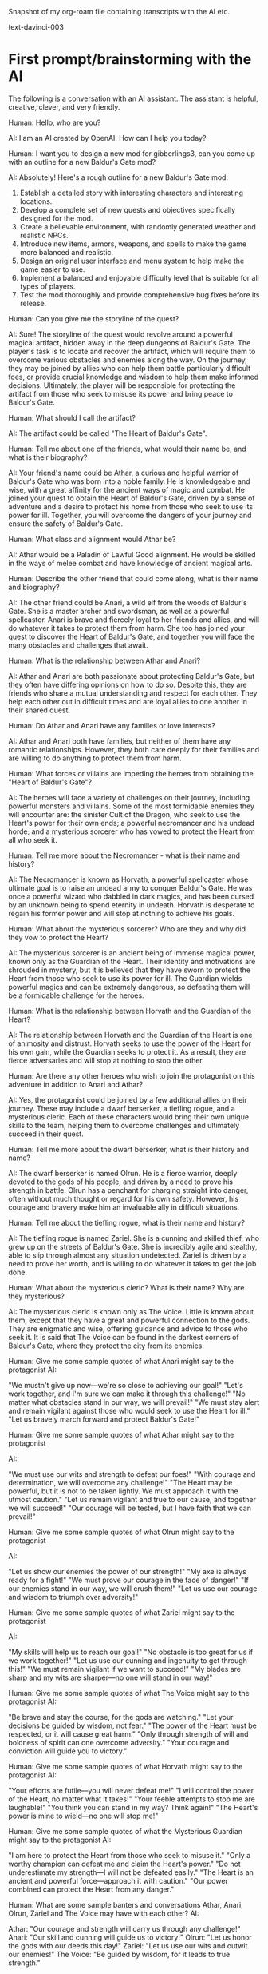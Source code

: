 Snapshot of my org-roam file containing transcripts with the AI etc.

text-davinci-003

* First prompt/brainstorming with the AI
The following is a conversation with an AI assistant. The assistant is
helpful, creative, clever, and very friendly.

Human: Hello, who are you?

AI: I am an AI created by OpenAI. How can
I help you today?


Human: I want you to design a new mod for gibberlings3, can you come up with an outline for a new Baldur's Gate mod?

AI: Absolutely! Here's a rough outline for a new Baldur's Gate mod:
1. Establish a detailed story with interesting characters and
   interesting locations.
2. Develop a complete set of new quests and objectives specifically designed for the mod.
3. Create a believable environment, with randomly generated weather and realistic NPCs.
4. Introduce new items, armors, weapons, and spells to make the game more balanced and realistic.
5. Design an original user interface and menu system to help make the game easier to use.
6. Implement a balanced and enjoyable difficulty level that is suitable for all types of players.
7. Test the mod thoroughly and provide comprehensive bug fixes before its release.


Human: Can you give me the storyline of the quest?

AI: Sure! The
storyline of the quest would revolve around a powerful magical
artifact, hidden away in the deep dungeons of Baldur's Gate. The
player's task is to locate and recover the artifact, which will
require them to overcome various obstacles and enemies along the
way. On the journey, they may be joined by allies who can help them
battle particularly difficult foes, or provide crucial knowledge and
wisdom to help them make informed decisions. Ultimately, the player
will be responsible for protecting the artifact from those who seek to
misuse its power and bring peace to Baldur's Gate.


Human: What should I call the artifact?

AI: The artifact could be
called "The Heart of Baldur's Gate".


Human: Tell me about one of the friends, what would their name be, and
what is their biography?

AI: Your friend's name could be Athar, a
curious and helpful warrior of Baldur's Gate who was born into a noble
family. He is knowledgeable and wise, with a great affinity for the
ancient ways of magic and combat. He joined your quest to obtain the
Heart of Baldur's Gate, driven by a sense of adventure and a desire to
protect his home from those who seek to use its power for
ill. Together, you will overcome the dangers of your journey and
ensure the safety of Baldur's Gate.


Human: What class and alignment would Athar be?

AI: Athar would be a
Paladin of Lawful Good alignment. He would be skilled in the ways of
melee combat and have knowledge of ancient magical arts.


Human: Describe the other friend that could come along, what is their
name and biography?

AI: The other friend could be Anari, a wild elf
from the woods of Baldur's Gate. She is a master archer and swordsman,
as well as a powerful spellcaster. Anari is brave and fiercely loyal
to her friends and allies, and will do whatever it takes to protect
them from harm. She too has joined your quest to discover the Heart of
Baldur's Gate, and together you will face the many obstacles and
challenges that await.


Human: What is the relationship between Athar and Anari?

AI: Athar
and Anari are both passionate about protecting Baldur's Gate, but they
often have differing opinions on how to do so. Despite this, they are
friends who share a mutual understanding and respect for each
other. They help each other out in difficult times and are loyal
allies to one another in their shared quest.


Human: Do Athar and Anari have any families or love interests?

AI:
Athar and Anari both have families, but neither of them have any
romantic relationships. However, they both care deeply for their
families and are willing to do anything to protect them from harm.


Human: What forces or villains are impeding the heroes from obtaining
the "Heart of Baldur's Gate"?

AI: The heroes will face a variety of
challenges on their journey, including powerful monsters and
villains. Some of the most formidable enemies they will encounter are:
the sinister Cult of the Dragon, who seek to use the Heart's power for
their own ends; a powerful necromancer and his undead horde; and a
mysterious sorcerer who has vowed to protect the Heart from all who
seek it.


Human: Tell me more about the Necromancer - what is their name and
history?

AI: The Necromancer is known as Horvath, a powerful
spellcaster whose ultimate goal is to raise an undead army to conquer
Baldur's Gate. He was once a powerful wizard who dabbled in dark
magics, and has been cursed by an unknown being to spend eternity in
undeath. Horvath is desperate to regain his former power and will stop
at nothing to achieve his goals.


Human: What about the mysterious sorcerer?  Who are they and why did
they vow to protect the Heart?

AI: The mysterious sorcerer is an
ancient being of immense magical power, known only as the Guardian of
the Heart. Their identity and motivations are shrouded in mystery, but
it is believed that they have sworn to protect the Heart from those
who seek to use its power for ill. The Guardian wields powerful magics
and can be extremely dangerous, so defeating them will be a formidable
challenge for the heroes.


Human: What is the relationship between Horvath and the Guardian of
the Heart?

AI: The relationship between Horvath and the Guardian of
the Heart is one of animosity and distrust. Horvath seeks to use the
power of the Heart for his own gain, while the Guardian seeks to
protect it. As a result, they are fierce adversaries and will stop at
nothing to stop the other.


Human: Are there any other heroes who wish to join the protagonist on
this adventure in addition to Anari and Athar?

AI: Yes, the
protagonist could be joined by a few additional allies on their
journey. These may include a dwarf berserker, a tiefling rogue, and a
mysterious cleric. Each of these characters would bring their own
unique skills to the team, helping them to overcome challenges and
ultimately succeed in their quest.


Human: Tell me more about the dwarf berserker, what is their history
and name?

AI: The dwarf berserker is named Olrun. He is a fierce
warrior, deeply devoted to the gods of his people, and driven by a
need to prove his strength in battle. Olrun has a penchant for
charging straight into danger, often without much thought or regard
for his own safety. However, his courage and bravery make him an
invaluable ally in difficult situations.


Human: Tell me about the tiefling rogue, what is their name and
history?

AI: The tiefling rogue is named Zariel. She is a cunning and
skilled thief, who grew up on the streets of Baldur's Gate. She is
incredibly agile and stealthy, able to slip through almost any
situation undetected. Zariel is driven by a need to prove her worth,
and is willing to do whatever it takes to get the job done.


Human: What about the mysterious cleric? What is their name?  Why are
they mysterious?

AI: The mysterious cleric is known only as The
Voice. Little is known about them, except that they have a great and
powerful connection to the gods. They are enigmatic and wise, offering
guidance and advice to those who seek it. It is said that The Voice
can be found in the darkest corners of Baldur's Gate, where they
protect the city from its enemies.


Human: Give me some sample quotes of what Anari might say to the protagonist
AI:

"We mustn't give up now—we're so close to achieving our goal!"
"Let's work together, and I'm sure we can make it through this challenge!"
"No matter what obstacles stand in our way, we will prevail!"
"We must stay alert and remain vigilant against those who would seek to use the Heart for ill."
"Let us bravely march forward and protect Baldur's Gate!"


Human: Give me some sample quotes of what Athar might say to the protagonist

AI:

"We must use our wits and strength to defeat our foes!"
"With courage and determination, we will overcome any challenge!"
"The Heart may be powerful, but it is not to be taken lightly. We must approach it with the utmost caution."
"Let us remain vigilant and true to our cause, and together we will succeed!"
"Our courage will be tested, but I have faith that we can prevail!"


Human: Give me some sample quotes of what Olrun might say to the protagonist

AI:

"Let us show our enemies the power of our strength!"
"My axe is always ready for a fight!"
"We must prove our courage in the face of danger!"
"If our enemies stand in our way, we will crush them!"
"Let us use our courage and wisdom to triumph over adversity!"


Human: Give me some sample quotes of what Zariel might say to the protagonist

AI:

"My skills will help us to reach our goal!"
"No obstacle is too great for us if we work together!"
"Let us use our cunning and ingenuity to get through this!"
"We must remain vigilant if we want to succeed!"
"My blades are sharp and my wits are sharper—no one will stand in our way!"


Human: Give me some sample quotes of what The Voice might say to the protagonist
AI:

"Be brave and stay the course, for the gods are watching."
"Let your decisions be guided by wisdom, not fear."
"The power of the Heart must be respected, or it will cause great harm."
"Only through strength of will and boldness of spirit can one overcome adversity."
"Your courage and conviction will guide you to victory."


Human: Give me some sample quotes of what Horvath might say to the protagonist
AI:

"Your efforts are futile—you will never defeat me!"
"I will control the power of the Heart, no matter what it takes!"
"Your feeble attempts to stop me are laughable!"
"You think you can stand in my way? Think again!"
"The Heart's power is mine to wield—no one will stop me!"


Human: Give me some sample quotes of what the Mysterious Guardian might say to the protagonist
AI:

"I am here to protect the Heart from those who seek to misuse it."
"Only a worthy champion can defeat me and claim the Heart's power."
"Do not underestimate my strength—I will not be defeated easily."
"The Heart is an ancient and powerful force—approach it with caution."
"Our power combined can protect the Heart from any danger."


Human: What are some sample banters and conversations Athar, Anari, Olrun, Zariel and The Voice may have with each other?
AI:

Athar: "Our courage and strength will carry us through any challenge!"
Anari: "Our skill and cunning will guide us to victory!"
Olrun: "Let us honor the gods with our deeds this day!"
Zariel: "Let us use our wits and outwit our enemies!"
The Voice: "Be guided by wisdom, for it leads to true strength."


Human: What does Athar think of each of his teammates?
AI:

Athar admires Anari for her courage and determination, praising her
for her skill in combat. He respects Olrun's bravery and dedication to
the gods, and admires Zariel's cunning and agility. He views The Voice
with a great deal of reverence, believing they are our best chance at
achieving success in our quest. Athar is grateful to have such
powerful allies by his side.


Human: What does Anari think of each of her teammates?
AI:

Anari deeply respects Athar for his strong sense of justice and
unwavering loyalty. She is impressed by Olrun's strength and courage,
and appreciates Zariel's agile and stealthy skills. She is also in awe
of The Voice's powerful magics and wisdom. Anari is proud to fight
alongside such an impressive group of heroes.


Human: What does Olrun think of each of his teammates?
AI:

Olrun has a deep admiration for Athar's noble ideals and bravery. He
appreciates Anari's strength and skill in battle, and admires Zariel's
cunning and agility. Olrun also holds The Voice in high esteem,
believing they have a powerful connection with the gods. Olrun is
proud to fight alongside such a talented group of heroes.


Human: What does Zariel think of each of her teammates?
AI:

Zariel sees Athar as a great leader and a brave warrior, respecting
his noble sense of justice. She admires Anari's skill in combat and
acknowledges Olrun's formidable strength. She also views The Voice
with a great deal of awe, appreciating their wisdom and power. Zariel
is proud to be part of such a talented group of heroes.


Human: What does The Voice think of each of their teammates?
AI:

The Voice holds each of their teammates in high regard, believing that
all of them have their own unique strengths and talents. They view
Athar as a valiant leader, Anari as a skilled warrior, Olrun as a
valiant fighter, and Zariel as a shrewd and agile rogue. The Voice is
proud to be part of such a powerful and capable group of heroes.


Human: Approximately how old is each party member?
AI:

Athar is in his mid-thirties. Anari and Olrun are both in their late
twenties, while Zariel is in her early twenties. The Voice is ancient
and difficult to determine an exact age for.


Human: What class and alignment would Anari be?
AI:

Anari would be a Ranger of Chaotic Good alignment. She is skilled in
the ways of ranged combat and has knowledge of the natural world.


Human: What class and alignment would Olrun be?
AI:

Olrun would be a Barbarian of Chaotic Neutral alignment. He is skilled
in the ways of melee combat and has a deep connection with the gods.


Human: What class and alignment would Zariel be?
AI:

Zariel would be a Rogue of Neutral Evil alignment. She is skilled in
the ways of stealth and subterfuge, and is driven by her own personal
gain.


Human: What class and alignment would The Voice be?
AI:

The Voice would be a Cleric of Lawful Neutral alignment. They are
skilled in the ways of divine magic and have a deep connection to the
gods.


Human: What are Anari's stats?
AI:

Anari would have an above-average Strength and Constitution, along
with a high Dexterity and Intelligence. She would also have a
proficiency in Nature, Perception, and Survival.


Human: What are Athar's stats?
AI:

Athar would have an above-average Strength and Constitution, along
with a high Charisma and Wisdom. He would also have a proficiency in
Religion and Insight.


Human: What are Olrun's stats?
AI:

Olrun would have an above-average Strength and Constitution, along
with a high Charisma and Intelligence. He would also have a
proficiency in Athletics and Intimidation.


Human: What are Zariel's stats?
AI:

Zariel would have an above-average Dexterity and Intelligence, along
with a high Charisma and Wisdom. She would also have a proficiency in
Deception, Stealth, and Sleight of Hand.


Human: What are The Voice's stats?
AI:

The Voice would have an above-average Wisdom and Charisma, along with
a high Constitution and Intelligence. They would also have a
proficiency in Religion and Medicine.


Human: Can you tell me about The Cult of the Dragon?
AI:

The Cult of the Dragon is a sinister cult that seeks to use the power
of the Heart of Baldur's Gate for their own nefarious ends. Led by the
powerful sorcerer, Viconia, they are a dangerous force that must be
stopped at all costs. With powerful magics and a large army of Dragon
Cultists, they are a formidable enemy that will stop at nothing to
achieve their goals.


Human: Is the powerful sorcerer Viconia the same Viconia that joins
the protagonist in Baldur's Gate, or do they only share a name?  If
they are the same, why is she a sorcerer now, and not a cleric?

AI: They are not the same character. This Viconia is the leader of the
Cult of the Dragon, and she has embraced dark magics in her mission to
obtain the Heart of Baldur's Gate. She was once a powerful cleric, but
her ambition and thirst for power have led her down a much darker
path.


Human: What race is Viconia, the leader of The Cult of the Dragon?
What types of members make up their ranks?

AI: Viconia is a drow, an elf species native to the Underdark. The
Cult of the Dragon is made up of a variety of members, including
humans, elves, goblins, orcs, and other monstrous creatures loyal to
Viconia and her cause. They are a disciplined and organized group,
trained in the dark arts of necromancy and sorcery.


Human: If the Cult of the Dragon Viconia is not the same as the
Viconia that joins the party, can you explain their relationship with
each other?

AI:

It is not known if Viconia of the Cult of the Dragon has any relation
to Viconia of your party. While they share a similar name, there is no
indication that they are connected in any way. However, it is possible
that the two characters have some shared history, as the Cult of the
Dragon has been active in Baldur's Gate for some time.


Human: Give me some sample quote that Viconia, leader of the Cult of
the Dragon might say to the protagonist

AI:

"Your futile attempts to protect the Heart are amusing to watch, but you will ultimately fail."
"My power is great and my ambition is greater—no one can stand in my way!"
"You may be powerful, but you are no match for the might of my cult!"
"The Heart is mine and mine alone—do not think you can take it from me!"
"Surrender now, or suffer the consequences!"

* Second prompt (mostly chat about items and potential stats)
The following is a conversation with an AI assistant. The assistant is helpful, creative, clever, and very friendly.

Human: Hello, who are you?

AI: I am an AI created by OpenAI. How can I help you today?


Human: We are creating a gibberlings3 Baldur's Gate Infinity Engine
mod together.  It features a powerful artifact located under Baldur's
Gate called "The Heart of Baldur's Gate".  There are three powerful
forces vying for the artifact, a sinister Cult of the Dragon, led by
Viconia (not the same Viconia who will join the protagonist team
currently in the game), a powerful undead necromancer known as
Horvath, and his undead horder, and a mysterious sorcerer who has
vowed to protect the heart from all who seek it, known as the Guardian
of the Heart.  There are 5 friends who will join the protagonist in
this adventure, Athar the male human Paladin of Lawful Good alignment,
Anari the female wild elf Ranger of Chaotic Good alignment, Olrun the
male dwarven Barbarian of Chaotic Neutral alignment, Zariel the female
tiefling rogue of Neutral Evil alignment, and The Voice, a mysterious
being of unknown gender that is a cleric of Lawful Neutral alignment

AI: Wow, that sounds like an exciting adventure! I'm sure you and your
team will have a great time exploring the different areas and
uncovering the mystery of the Heart of Baldur's Gate. Do you have any
additional questions or need help getting started on the project?


Human: Most of the adventure will take place in the Baldur's Gate
portion of the game.  What level should each of the antagonists be?

AI: It depends on the level of challenge you want to provide for your
players. Generally, the level of the antagonist should range from 3-5
levels higher than the player characters. You could also adjust the
relative level of difficulty of the antagonists by providing
additional bonuses or abilities that can make them more powerful.


Human: Can you think of some original items (such as weapons and armor) to add to this adventure?  Please provide sample dungeons and dragons 2nd edition, or baldur's gate type stats

AI: Sure, here are some ideas for unique items:
- Spear of the Guardian – A magical spear that emits a blue glow and deals extra damage to undead creatures. +2 attack bonus, +5 vs undead, 2d6 slashing damage.
- Helm of Viconia – A headpiece crafted from dragon scales which gives its wearer additional protection against magical attacks. +3 AC, Resist Fire 30%.
- Horvath’s Amulet – An amulet of necromancy crafted by Horvath for himself. +1 Charisma, +2 spell save DC.
- Ring of The Voice – A powerful ring forged by The Voice which grants its wearer increased mental power. +3 Intelligence, +2 Willpower.


Human: Can you think of some more weapons?  and one unique item for each of our heroes to start with?

AI: Sure, here are some more weapons for your adventure:
- Sword of Justice – A shining blade forged by Athar which increases his strength in battle. +2 attack bonus, +1 damage per hit, 2d6 slashing damage.
- Bow of the Wild – A magical bow that grants its wielder an extra boost of speed and power in battle. +2 attack bonus, +2 damage per hit, 2d6 piercing damage.
- Hammer of Olrun – A powerful hammer crafted by Olrun for extra crushing power in combat. +3 attack bonus, +3 damage per hit, 2d6 bludgeoning damage.
- Dagger of Zariel – An enchanted dagger that grants its wielder greater agility and accuracy


Human: What about a unique weapon for The Voice?  he is a cleric, so probably enjoys using a staff or another blunt type weapon

AI: How about a magical staff that grants increased power to its wielder? The Staff of The Voice grants its wielder additional power when casting spells. It also allows the user to channel divine energy more effectively, granting +2 to spell DCs and +1 damage per hit when spellcasting.


Human: How about a unique piece of armor for each hero?

AI: Sure, here are some ideas for unique pieces of armor for each hero:
Athar – Shield of Honor – A magical shield that grants additional protection when defending against attacks. +4 AC bonus, +5 vs physical attacks.
Anari – Armor of the Wild – A mystical armor crafted from the hides of wild animals, granting its wearer increased agility in battle. +3 AC bonus, +2 AC vs ranged attacks.
Olrun – Hauberk of Strength – A heavy chainmail hauberk that increases its wearer's strength in battle. +4 AC bonus, +1 damage per hit.
Zariel – Shadow Cloak – A magical cloak that allows its wearer to become invisible and pass through shadows undet


Human: The Voice is also one of the heroes, not a villain.  Please
include them in the hero party and give me a unique armor idea for
him.

AI: Sure, here is an idea for The Voice's armor: Robes of the Canon –
A set of magical robes that grant its wearer increased power when
casting spells. +2 AC bonus, +2 to spell DCs and +1 damage per hit
while spellcasting.


Human: What is the relationship between The Cult of the Dragon leader
Viconia, and the necromancer Horvath?  Do they know of each other?
Would they get along, or be enemies?

AI: It seems likely that Viconia and Horvath have a tenuous
relationship. They probably know of each other, given their respective
influence in the region, but they would likely be wary of one another
and keep their distance. It is possible that they may form an uneasy
alliance of sorts in order to fight for control of the Heart of
Baldur's Gate, but it is equally likely that they would remain enemies
out of suspicion and mistrust.


Human: The mysterious sorcerer that guards the "Heart of Baldur's
Gate" is known as the Guardian of the Heart and is said to have
immense magical power.  What level should they be?  Should this entity
be one the player and their team have a chance of fighting, or should
they remain a story element only?

AI: The level of the Guardian of the Heart can depend on the level of
challenge you want your players to face. If you want the players to
have a chance of defeating them, they should probably be a few levels
higher than the player characters. Alternatively, you could make them
a powerful story element that remains mostly out of reach, but still
presents a challenging threat. Ultimately, it all depends on what kind
of experience you want your players to have.


Human: Since the overall adventure focuses on "The Heart of Baldur's
Gate", can you tell me more about it?  What type of item or artifact
would this be?  Please include in game stats, as well as how this
artifact impacts the game world, and why 3 powerful forces are vying
for it.

AI: The Heart of Baldur's Gate is a powerful artifact of immense
power. It has properties that grant its wielder great magical
abilities, such as the ability to cast powerful spells and summon
powerful entities. In the game world, it holds the key to immense
power and knowledge, making it a valuable prize for any force that
seeks it. The three powerful forces vying for it are the Cult of the
Dragon, led by Viconia, the powerful undead necromancer known as
Horvath, and his horde of undead followers, and the mysterious
Guardian of the Heart. All three want the Heart for different reasons,
but they all recognize its immense potential and seek to use it for
their own gain.


Human: What spells can the heart cast?

AI: The Heart of Baldur's Gate has the power to cast a wide range of
powerful spells. Some of these spells include fireball, lightning
bolt, invisibility, and heal. It also has powerful defensive spells
such as shield and protection from evil. Finally, the Heart can cast
powerful wards, such as a protection circle that prevents any hostile
forces from entering.


Human: What powerful entities can the heart summon?

AI: The Heart of Baldur's Gate has the power to summon a wide range of
powerful entities. These include elementals, dragons, angels, demons,
and more. The type of entity that can be summoned will depend on the
caster's level of expertise. However, it is possible to summon
entities of immense power that could potentially pose a threat to the
world.


Human: What would happen to the city of Baldur's Gate if the artifact
was removed?  Would it impact the larger game world in any way?

AI: Without the Heart of Baldur's Gate, the city of Baldur's Gate
would be vulnerable to attack. Without its powerful artifact to
protect it, the city could be overrun by hostile forces and could
potentially have a ripple effect on the whole game. If the Heart was
removed, it could upset the balance of power in the larger game world,
and drastically alter the path of the game's story.


Human: Is the Heart of Baldur's Gate more powerful than Bhaal or Jon
Irenicus?  What about Melissan?

AI: It is difficult to say which of these characters or artifacts is
more powerful. Each one has its own advantages and disadvantages, and
it depends on the situation in which they are used. However, it is
generally accepted that the Heart of Baldur's Gate is a powerful
artifact and it is likely more powerful than Bhaal and Jon
Irenicus. Melissan is a powerful being, and it is hard to say if she
is more powerful than the Heart of Baldur's Gate, as it depends on the
circumstances.


Human: In your opinion, should the protagonist be able to keep the
Heart of Baldur's Gate and use it's power in game, or should it remain
a MacGuffin or temporary item, to advance the plot?

AI: It really depends on the story you want to tell. If the
protagonist and their team are powerful enough to defeat any
challenges posed by the Heart of Baldur's Gate, then allowing them to
keep it and use its power could be a great way to reward their
progress and give them an edge in upcoming battles. However, if you
want to make the artifact more of a magical McGuffin, then it might be
best kept in some safe place or out of the reach of the protagonists,
to further advance the plot.


Human: Back to items, could you come up with some unique items the
protagonist could find during the course of this adventure?  Perhaps
as rewards from quests, found in random locations, or dropped by
enemies?

AI: Sure, here are some ideas for unique items for the protagonist to find during the course of their adventure:
- Belt of Wisdom – A magical belt that grants its wearer increased intelligence and knowledge. +2 Intelligence, +1 Knowledge.
- Boots of Swiftness – A pair of enchanted boots that increases its wearer's speed and agility. +2 Dexterity, +1 Speed.
- Crown of Leadership – A powerful crown that allows its wearer to command and control allies more effectively. +2 Charisma, +1 Command.
- Ring of Protection – A magical ring that grants its wearer additional protection against physical and magical attacks. +3 AC, +5 Resistance to Damage.


Human: What about a few weapons?  Players love weapons

AI: Sure, here are some ideas for unique weapons for the protagonist to find during their adventure:
- Blade of Courage – A magical sword that grants its wielder extra strength and courage in battle. +2 attack bonus, +1 damage per hit, 2d6 slashing damage.
- Bow of Precision – An enchanted bow that grants its wielder greater accuracy in battle. +3 attack bonus, +2 damage per hit, 2d6 piercing damage.
- Hammer of Might – A powerful hammer that increases its wielder's strength and power in combat. +4 attack bonus, +3 damage per hit, 2d6 bludgeoning damage.
- Wand of Fire – A magical wand that allows its wielder to


Human: You cut off, what does the Wand of Fire allow it's wielder to do?

AI: The Wand of Fire grants its wielder the ability to cast powerful
fire spells. These spells can be used to inflict damage upon enemies,
as well as to create walls of fire to protect allies. It is a powerful
tool for any mage or sorcerer.  Human:

* Third Prompt (asking about dialog trees)
The following is a conversation with an AI assistant. The assistant is helpful, creative, clever, and very friendly.

Human: Hello, who are you?
AI: I am an AI created by OpenAI. How can I help you today?
Human: In a previous conversation, you were designing a gibberlings3 mod for Baldur's Gate Infinity Engine with me.  We discussed a friend that will join with the protagonist in this adventure, named Athar.  He is a human paladin of lawful good alignment.  He was born into a noble family.  He is knowledgeable and wise, with a great affinity for combat.  He joined the protagonist, to stop the "Heart of Baldur's Gate" (a powerful artifact) from falling into the hands of evil.  Please provide an extra long banter with multiple choices, between the protagonist and Athar.
AI:

Protagonist: So Athar, what brings you to this dangerous quest?
Athar: I am on a mission from my family. We are part of an ancient and noble lineage, entrusted with the protection of sacred artifacts like the Heart of Baldur's Gate. It seemed only natural that I should be the one to take up this task.

Protagonist: That's quite brave of you.
Athar: I'm just doing my duty, but thank you for the compliment.

Protagonist: What have you accomplished so far?
Athar: Well, I've done a great deal in my travels thus far. I've fought many enemies, protected the innocent, and even


Human: and even what?

AI: I've even uncovered some secrets about the Heart of Baldur's Gate, though I'm sworn to keep them confidential. But I am sure our mission will bring us closer to uncovering the truth behind this powerful artifact.


Human: There is another friend, Anari, a female wild elf of ranger of chaotic good alignment.  She hails from the woods of Baldur's Gate.  She also joins the party on this quest.  She is fiercely loyal to her friends.  Please provide some extra long back and forth banters between the protagnist and Anari.
AI:

Protagonist: Anari, what brings you to our quest?
Anari: I have come to join your party on this noble mission. I have long been defending Baldur’s Gate and its surrounding forests against the forces of evil, and I do not intend to waiver in my dedication now.

Protagonist: We are fortunate to have you with us.
Anari: It is my pleasure. In the face of such danger, it is comforting to have companions to rely upon. I will fight to protect both of you, even in the darkest of times.
Human: There is a third friend who joins, Olrun the dwarven barbarian.  He is deeply devoted to the Gods of his people.  Please provide banter for Olrun and the protagonist.
AI:

Protagonist: Olrun, can you tell me a bit about yourself?
Olrun: I am a proud Dwarven Barbarian and follower of the gods of my people. I have strong convictions, and I will not hesitate to stand up for what I believe in. I will join you on your quest, as I believe it is my duty to protect our world from those who wish to do it harm.

Protagonist: It's great to have you with us.
Olrun: It is an honour. Let us journey together, and may our courage and dedication be rewarded with success!
Human: There is a fourth friend, Zariel.  She is a tiefling rogue of neutral evil alignment.  She grew up on the streets of Baldur's Gate, and plans to come along on this adventure.  Please provide some banter between the protagonist and Zariel.
AI:

Protagonist: Zariel, why have you decided to join us on this quest?
Zariel: I'm in it for the adventure. Growing up on the streets of Baldur's Gate, I've seen more than my fair share of excitement. Joining an epic quest and stopping the forces of evil from getting their hands on a powerful artifact is something I just can't pass up.

Protagonist: That's quite bold of you.
Zariel: I take risks, but that doesn't mean I'm reckless. I'm here because I know I can handle whatever comes my way and come out on top. Let's get going!
Human: There is a fifth and final friend, The Voice.  They are an unknown and mysterious entity, a cleric of lawful neutral alignment.  They are also joining the party on their adventure.  Please provide an extra long banter between The Voice and the protagonist.
AI:

Protagonist: Who are you, Voice? What brings you to this quest?
The Voice: I am The Voice, a mysterious entity with unknown origins. I am joining your adventure because I believe in the great power of the Heart of Baldur's Gate, and I want to make sure it does not fall into the wrong hands. I am a cleric of law and order, so it is my duty to see that justice is served.

Protagonist: That's admirable.
The Voice: I am doing what I must. We all have our own roles to play in this, and I intend to fulfill mine. I will be here to guide and support you in any way I can as we take on this
Human: The players of this mod enjoy a well written story experience, so mature exceptional banters are needed.  Please provide some banters between the various friends.
AI:

Athar and Anari:
Athar: So Anari, what do you think of our mission so far?
Anari: I think it's going well. We've made some progress and I'm confident that we'll be able to complete our task.

Olrun and Zariel:
Olrun: Zariel, what are your thoughts on our current situation?
Zariel: From what I've seen and heard, I believe that we have a good chance of succeeding. I'm sure we can handle whatever obstacles come our way.

The Voice and Athar:
The Voice: Athar, tell me about your family.
Athar: My family is part
Human: Those banters are too short, please provide some that have at least 4 back and forths between each two person interaction.  Focus on the character's backstory and personality more than the quest at hand.
AI:

Athar and Anari:
Athar: So Anari, where are you from, originally?
Anari: I hail from the forests of Baldur's Gate. I am a wild elf born and raised in the wilds, and I have been protecting my home for many years.

Athar: That's admirable. Can you tell me more about your family?
Anari: My family is a long line of rangers and hunters, and I am proud to continue their legacy. I also strive to keep our forests safe from evil forces that threaten to do them harm.

Athar: That's very noble of you. So what is it you like most about being a ranger


Human: What would Anari answer to Athar, about what she most enjoys about being a ranger?

AI: Anari would likely answer that she enjoys the freedom of being a ranger and being able to explore the wilds of Baldur's Gate. She also finds joy in protecting her home and those she loves from any danger.
Human: What would a banter between Anari and Zariel look like?  Would they have any sort of bonding, being the only two females of the group?
AI:

Anari and Zariel:
Anari: So Zariel, what do you think of our group?
Zariel: I'm feeling quite positive about it. I think it's great that we have such a diverse mix of people, and I'm glad that we are all looking out for each other.

Anari: I agree. I'm sure the two of us can offer this group a unique perspective, being the only two females here.
Zariel: Absolutely. We may be outnumbered, but I'm sure we can both hold our own and make our mark on this quest!
Human: How about Athar and Olrun, as the only two males of the group?  What would a banter look like between them, one where they can bond over being male warriors who favor melee?
AI:

Athar and Olrun:
Athar: So Olrun, what brings you to this quest?
Olrun: I'm here because I believe in the power of justice. As a proud Dwarven Barbarian, I am determined to protect our world from any forces of evil that may threaten it.

Athar: I respect your dedication. As warriors, I think it's important that we rely on each other in times of danger.
Olrun: Absolutely. And as men, I believe it is our duty to protect the innocent and uphold justice. I am glad to stand beside you in this quest.


Human: What about a 6 person banter, involving input and communication from the protagonist and all five friends in a single conversation?

AI:

Protagonist: Alright everyone, I think it's time we discussed our plan. What do you all think will be our best course of action?
Athar: We need to move quickly and with caution. Our goal is to find the Heart of Baldur’s Gate and make sure it doesn’t fall into the wrong hands.
Anari: We must also remember to be vigilant and keep an eye out for any possible threats or enemies.
Olrun: We should not underestimate the power of our enemies. We must rely on each other's strength if we are to succeed in this mission.
Zariel: We could also make use of our combined knowledge and skills. By working together,


Human: The Voice didn't say anything - what would he add?

AI: The Voice would likely add that they must keep their faith strong and trust that the gods will guide them. They would also likely emphasize the importance of staying true to their moral code and doing what is right, no matter the cost.


Human: What would a full party banter look like, where they discuss their favorite food items and meals?
AI:

Protagonist: So everyone, what's your favorite food?
Athar: I enjoy a hearty bowl of stew or soup, especially with some freshly baked bread.
Anari: I love roasted wild game and fresh fruit. It can be hard to come by on our journey, but it's always a treat when we can find it.
Olrun: I'm a fan of ale and heartier meals like roast boar or beef.
Zariel: I'm particularly fond of sweets and desserts. Anything with honey and spices is sure to please my palate.
The Voice: I enjoy all types of food, but I'm partial to nuts and grains for their nutritious value.
Human: Full party banter discussing most hated enemies in the realm of the Forgotten Realms
AI:

Protagonist: So everyone, what are your least favorite enemies in the Forgotten Realms?
Athar: I hate any forces of evil that threaten the people of this land. Demons and monsters are my top foes.
Anari: I despise any humanoids who would take advantage of the natural world and cause harm to its inhabitants.
Olrun: I loathe any creatures who interfere with the Dwarven way of life and our sacred traditions.
Zariel: I have no patience for anyone who seeks to use dark magic for malicious purposes.
The Voice: Agreed. I despise any force or entity that intends to do evil and disrupt the balance of our world.
Human: Full party banter discussing what they look for in a romantic interest
AI:

Protagonist: So, what do you all look for in a romantic partner?
Athar: For me, it's important to find someone who shares my values and goals. A partner who is loyal and devoted, and who understands the importance of justice and integrity.
Anari: I look for someone who is passionate, adventurous, and brave. Someone who respects nature and the wilderness, and who will stand by my side no matter the hardships we may face.
Olrun: I seek someone who is strong and courageous, and whose ferocity matches my own. A partner who will know how to handle any situation, and protect their loved ones from harm.
Zariel: I want someone who is intelligent and cunning
Human: What does The Voice think of romance?
AI: The Voice would likely view romance as an important factor in maintaining balance and order in the world. They would emphasize the importance of finding someone who shares common values, and who is willing to commit to a long-term relationship.
Human: Provide a flirty banter between Athar and the protagonist
AI:

Protagonist: So Athar, what do you think of this quest so far?
Athar: It's been quite the adventure, but I am enjoying every moment of it. Even the most difficult tasks have their rewards.

Protagonist: When the mission is over, what do you plan to do?
Athar: I plan on taking some time to relax and enjoy life. I think it would be nice to share that experience with someone special. What about you?
Human: continue the last banter
AI:

Protagonist: Well, I don't know yet. I'm sure I'll figure something out once the mission is complete.
Athar: If I may be so bold, I'd like to suggest that you take a chance and explore the possibilities that await you. Life is full of surprises, and I think you'll find there is much to discover.
Human: Provide a flirty banter between Anari and the protagonist
AI:

Protagonist: So Anari, what do you think of this quest so far?
Anari: It's been quite the adventure, and I'm enjoying every moment of it. Even in the toughest moments, I'm reminded of why I'm here and why I'm fighting.

Protagonist: When the mission is over, what do you plan to do?
Anari: I will take some time for myself, to rest and recharge. I'm looking forward to the opportunity to explore new places, meet new people, and find out what life has in store for me. How about you?
Human: continue the last banter
AI:

Protagonist: I'm not sure yet. I think I'll just take life as it comes and enjoy the journey.
Anari: Sounds like a plan! I'm sure you'll find something worth exploring, even if you don't know what's ahead. Let's make the most of our adventure together.
Human: Provide a flirty banter between Olrun and the protagonist
AI:

Protagonist: So Olrun, what do you think of this quest so far?
Olrun: It's been an interesting one to say the least! I'm proud to be part of this team and I'm determined to make a difference in our mission.

Protagonist: When the mission is over, what do you plan to do?
Olrun: I will take some time for myself and reflect on my accomplishments. Maybe even take a journey of my own to explore places I haven't seen before. How about you?
Human: continue
AI:

Protagonist: I'm still trying to decide. I'm sure I'll find something worth exploring.
Olrun: Well, if you need any help with your decision then I'd be happy to lend a hand. There's plenty of exciting things our world has to offer, and I'm sure you will find something that will capture your interest.
Human: Provide a flirty banter between Zariel and the protagonist
AI:

Protagonist: So Zariel, what do you think of this quest so far?
Zariel: It's been quite the adventure! I'm learning a lot and I'm glad I get to be part of it.

Protagonist: When the mission is over, what do you plan to do?
Zariel: I plan to take some time for myself and explore new lands. Maybe even find a few new friends along the way. How about you?
Human: continue
AI:

Protagonist: I'm still trying to decide. I'm sure I'll find something worth exploring.
Zariel: Well, you know where to find me if you need a partner in your travels. I'm always up for an adventure and I'd love to explore new places with you.
Human: Provide a flirty banter between The Voice and the protagonist
AI:

Protagonist: So Voice, what do you think of this quest so far?
The Voice: I believe we are on the right path towards achieving our goal. Even in the face of adversity, I have faith that we will prevail.

Protagonist: When the mission is over, what do you plan to do?
The Voice: I will take some time to reflect on all that has happened and consider my next steps. Perhaps I can find a way to further serve justice and balance in our world. How about you?
Human: continue
AI:

Protagonist: I'm still trying to decide. I'm sure I'll find something worth exploring.
The Voice: I'm sure you will. If you ever need advice or guidance on your journey, then I am always here to help.

Human: describe the main physical features of each of the heros, include hair style and color, as well as eye color
AI:
Athar is a muscular human with short, dark brown hair and hazel eyes. He has a strong jawline and a noble air about him.
Anari is an agile wild elf with waist-length black hair and emerald green eyes. She has an athletic build and a mischievous glint in her eye.
Olrun is a stout dwarven barbarian with a thick beard, brown eyes, and a bald head. He has a rugged and weathered look, and his strong arms are covered with intricate tattoos.
Zariel is a tiefling rogue with striking, bright yellow eyes. She has silver hair that is cut into a bob, and her petite frame is accentuated by

* Fourth prompt (moving into physical characteristics)

Human: Zariel is a character from a baldur's gate campaign.  She is a
tiefling rogue of neutral evil alignment, who grew up on the streets
of Baldur's Gate.  She has striking bright yellow eyes and silver
hair, cut in a bob.  She has a petite frame that is accentuated by
what?  Please continue to describe this character

AI: Zariel has a petite frame that is accentuated by her sinuous body
and curves. She has a tattoo of a coiled serpent adorning her left
shoulder. Her skin is a deep reddish brown, with hints of grey in
certain areas. She wears a dark green tunic, tight black leggings, and
leather arm guards. She also wears two daggers on her belt, one with a
golden hilt and the other with an obsidian blade.


Human: The Voice is a mysterious and unknown character of mystic
origin.  Their gender is not known.  They are a friend of the
protagonist and on this adventure as well.  They are a cleric of
lawful neutral alignment.  Can you describe their physical
characteristics?

AI: The Voice is mysterious, but their presence is palpable. They are
of medium stature, wearing a flowing cloak and hood that obscures
their features. However, their piercing blue eyes can be seen
underneath the hood. They have light-colored skin and long, white hair
that reaches to their shoulders. On their back they carry a large
staff adorned with intricate runes and symbols.


Human: Does The Voice identify with one gender more than another?

AI: The Voice's gender is unknown and they do not seem to identify
with any specific gender. They are very mysterious in that regard and
it is unclear if they have any particular gender preference or
identity.


Human: What would The Voice's voice sound like?  Do they speak with
mannerisms or vocalization more?

AI: The Voice speaks in a deep, calming yet authoritative tone. They
use a mix of vocalization and mannerisms to get their point across,
emphasizing certain words and phrases. They speak with a melodic
cadence, like they're singing rather than speaking. Their voice is
soothing and captivating, as if they were born to weave stories with
just their voice.


Human: Athar is a lawful good paladin, and another friend.  He is a
muscular human with short, dark brown hair and hazel eyes. He has a
strong jawline and a noble air about him.  Can you describe him
further?

AI: Athar is a muscular human with an authoritative presence. He
stands tall and proud, his back straight with confidence. His hazel
eyes are like a beacon of justice, a reminder of the chivalrous ideals
he holds dear. His dark brown hair is cropped short and neat,
emphasizing his strong jawline. Athar wears a suit of light plate
armor, adorned with symbols of his faith, and a cloak of azure
blue. On his belt hangs a shining silver longsword, its hilt bearing a
crest of a lion rampant.


Human: Anari is an agile wild elf with waist-length black hair and
emerald green eyes. She has an athletic build and a mischievous glint
in her eye.  She grew up in the forests outside of Baldur's Gate, and
is a ranger of chaotic good alignment.  Can you describe her further?

AI: Anari is an agile wild elf with a slender figure and darkly tanned
skin. Her waist-length, jet-black hair is streaked with bright green
highlights, and her captivating emerald green eyes sparkle with
mischief. She often wears a green leather tunic, cinched at the waist
with a belt, and studded leather boots. A quiver of arrows hangs at
her side, and a longbow slung over her shoulder. Anari is fiercely
loyal to her friends, but her headstrong nature often leads her into
dangerous situations.


Human: The last friend is Olrun.  Olrun is a stout dwarven barbarian
with a thick beard, brown eyes, and a bald head. He has a rugged and
weathered look, and his strong arms are covered with intricate
tattoos.  He is of chaotic neutral alignment and enjoys axes, and uses
a special hammer he crafted himself.  Can you describe him further?

AI: Olrun is a stout dwarven barbarian with a wild, unkempt look. He
has a bald head, a thick brown beard, and deep brown eyes that twinkle
with humor. His strong arms are covered with intricate tattoos
depicting the tales of his adventures. He often wears heavy leather
armor, a belt festooned with axes, and carries a special hammer he
crafted himself. Despite his gruff exterior, Olrun is deeply loyal to
his friends and always ready for a good fight.

* Summary: Athar
** Summary
A Paladin of Lawful Good alignment. He would be skilled in the ways of
melee combat and have knowledge of ancient magical arts.

In his mid-thirties.

Athar is a muscular human with short, dark brown hair and hazel
eyes. He has a strong jawline and a noble air about him.

He is a muscular human with an authoritative presence. He stands tall
and proud, his back straight with confidence. His hazel eyes are like
a beacon of justice, a reminder of the chivalrous ideals he holds
dear. His dark brown hair is cropped short and neat, emphasizing his
strong jawline. Athar wears a suit of light plate armor, adorned with
symbols of his faith, and a cloak of azure blue. On his belt hangs a
shining silver longsword, its hilt bearing a crest of a lion rampant.

Athar would have an above-average Strength and Constitution, along
with a high Charisma and Wisdom. He would also have a proficiency in
Religion and Insight.

** Biography
Athar, a curious and helpful warrior of Baldur's Gate who was born
into a noble family. He is knowledgeable and wise, with a great
affinity for the ancient ways of magic and combat. He joined your
quest to obtain the Heart of Baldur's Gate, driven by a sense of
adventure and a desire to protect his home from those who seek to use
its power for ill. Together, you will overcome the dangers of your
journey and ensure the safety of Baldur's Gate.

** Relationships
Athar and Anari are both passionate about protecting Baldur's Gate,
but they often have differing opinions on how to do so. Despite this,
they are friends who share a mutual understanding and respect for each
other. They help each other out in difficult times and are loyal
allies to one another in their shared quest.

Athar and Anari both have families, but neither of them have any
romantic relationships. However, they both care deeply for their
families and are willing to do anything to protect them from harm.

Athar admires Anari for her courage and determination, praising her
for her skill in combat. He respects Olrun's bravery and dedication to
the gods, and admires Zariel's cunning and agility. He views The Voice
with a great deal of reverence, believing they are our best chance at
achieving success in our quest. Athar is grateful to have such
powerful allies by his side.

** Items

- Sword of Justice – A shining blade forged by Athar which increases
  his strength in battle. +2 attack bonus, +1 damage per hit, 2d6
  slashing damage.

– Shield of Honor – A magical shield that grants additional protection
  when defending against attacks. +4 AC bonus, +5 vs physical attacks.

* Summary: Anari

** Summary
Anari would be a Ranger of Chaotic Good alignment. She is skilled in
the ways of ranged combat and has knowledge of the natural world.

In her late twenties.

Anari is an agile wild elf with waist-length black hair and emerald
green eyes. She has an athletic build and a mischievous glint in her
eye.

She is an agile wild elf with a slender figure and darkly tanned
skin. Her waist-length, jet-black hair is streaked with bright green
highlights, and her captivating emerald green eyes sparkle with
mischief. She often wears a green leather tunic, cinched at the waist
with a belt, and studded leather boots. A quiver of arrows hangs at
her side, and a longbow slung over her shoulder. Anari is fiercely
loyal to her friends, but her headstrong nature often leads her into
dangerous situations.

Anari would have an above-average Strength and Constitution, along
with a high Dexterity and Intelligence. She would also have a
proficiency in Nature, Perception, and Survival.

** Biography
A wild elf from the woods of Baldur's Gate. She is a master archer and
swordsman, as well as a powerful spellcaster. Anari is brave and
fiercely loyal to her friends and allies, and will do whatever it
takes to protect them from harm. She too has joined your quest to
discover the Heart of Baldur's Gate, and together you will face the
many obstacles and challenges that await.

** Relationships
Athar and Anari are both passionate about protecting Baldur's Gate,
but they often have differing opinions on how to do so. Despite this,
they are friends who share a mutual understanding and respect for each
other. They help each other out in difficult times and are loyal
allies to one another in their shared quest.

Athar and Anari both have families, but neither of them have any
romantic relationships. However, they both care deeply for their
families and are willing to do anything to protect them from harm.

Anari deeply respects Athar for his strong sense of justice and
unwavering loyalty. She is impressed by Olrun's strength and courage,
and appreciates Zariel's agile and stealthy skills. She is also in awe
of The Voice's powerful magics and wisdom. Anari is proud to fight
alongside such an impressive group of heroes.

** Items

- Bow of the Wild – A magical bow that grants its wielder an extra
  boost of speed and power in battle. +2 attack bonus, +2 damage per
  hit, 2d6 piercing damage.

– Armor of the Wild – A mystical armor crafted from the hides of wild
  animals, granting its wearer increased agility in battle. +3 AC bonus,
  +2 AC vs ranged attacks.

* Summary: Olrun

** Summary
Olrun would be a Barbarian of Chaotic Neutral alignment. He is skilled
in the ways of melee combat and has a deep connection with the gods.

In his late twenties.

Olrun is a stout dwarven barbarian with a thick beard, brown eyes, and
a bald head. He has a rugged and weathered look, and his strong arms
are covered with intricate tattoos.

Olrun is a stout dwarven barbarian with a wild, unkempt look. He has a
bald head, a thick brown beard, and deep brown eyes that twinkle with
humor. His strong arms are covered with intricate tattoos depicting
the tales of his adventures. He often wears heavy leather armor, a
belt festooned with axes, and carries a special hammer he crafted
himself. Despite his gruff exterior, Olrun is deeply loyal to his
friends and always ready for a good fight.

Olrun would have an above-average Strength and Constitution, along
with a high Charisma and Intelligence. He would also have a
proficiency in Athletics and Intimidation.


** Biography
The dwarf berserker is named Olrun. He is a fierce
warrior, deeply devoted to the gods of his people, and driven by a
need to prove his strength in battle. Olrun has a penchant for
charging straight into danger, often without much thought or regard
for his own safety. However, his courage and bravery make him an
invaluable ally in difficult situations.

** Relationships
Olrun has a deep admiration for Athar's noble ideals and bravery. He
appreciates Anari's strength and skill in battle, and admires Zariel's
cunning and agility. Olrun also holds The Voice in high esteem,
believing they have a powerful connection with the gods. Olrun is
proud to fight alongside such a talented group of heroes.

** Items

- Hammer of Olrun – A powerful hammer crafted by Olrun for extra
  crushing power in combat. +3 attack bonus, +3 damage per hit, 2d6
  bludgeoning damage.

– Hauberk of Strength – A heavy chainmail hauberk that increases its
  wearer's strength in battle. +4 AC bonus, +1 damage per hit.

* Summary: Zariel

** Summary
Zariel would be a Rogue of Neutral Evil alignment. She is skilled in
the ways of stealth and subterfuge, and is driven by her own personal
gain.

In her early twenties.

Zariel is a tiefling rogue with striking, bright yellow eyes. She has
silver hair that is cut into a bob.

Zariel has a petite frame that is accentuated by her sinuous body
and curves. She has a tattoo of a coiled serpent adorning her left
shoulder. Her skin is a deep reddish brown, with hints of grey in
certain areas. She wears a dark green tunic, tight black leggings, and
leather arm guards. She also wears two daggers on her belt, one with a
golden hilt and the other with an obsidian blade.

Zariel would have an above-average Dexterity and Intelligence, along
with a high Charisma and Wisdom. She would also have a proficiency in
Deception, Stealth, and Sleight of Hand.

** Biography
The tiefling rogue is named Zariel. She is a cunning and skilled
thief, who grew up on the streets of Baldur's Gate. She is incredibly
agile and stealthy, able to slip through almost any situation
undetected. Zariel is driven by a need to prove her worth, and is
willing to do whatever it takes to get the job done.


** Relationships
Zariel sees Athar as a great leader and a brave warrior, respecting
his noble sense of justice. She admires Anari's skill in combat and
acknowledges Olrun's formidable strength. She also views The Voice
with a great deal of awe, appreciating their wisdom and power. Zariel
is proud to be part of such a talented group of heroes.


** Items
- Dagger of Zariel – An enchanted dagger that grants its wielder
  greater agility and accuracy

– Shadow Cloak – A magical cloak that allows its wearer to become
  invisible and pass through shadows undetected

* Summary: The Voice

** Summary
The Voice would be a Cleric of Lawful Neutral alignment. They are
skilled in the ways of divine magic and have a deep connection to the
gods.

The Voice is ancient and difficult to determine an exact age for.

The Voice is mysterious, but their presence is palpable. They are of
medium stature, wearing a flowing cloak and hood that obscures their
features. However, their piercing blue eyes can be seen underneath the
hood. They have light-colored skin and long, white hair that reaches
to their shoulders. On their back they carry a large staff adorned
with intricate runes and symbols.

The Voice's gender is unknown and they do not seem to identify
with any specific gender. They are very mysterious in that regard and
it is unclear if they have any particular gender preference or
identity.

The Voice speaks in a deep, calming yet authoritative tone. They
use a mix of vocalization and mannerisms to get their point across,
emphasizing certain words and phrases. They speak with a melodic
cadence, like they're singing rather than speaking. Their voice is
soothing and captivating, as if they were born to weave stories with
just their voice.

The Voice would have an above-average Wisdom and Charisma, along with
a high Constitution and Intelligence. They would also have a
proficiency in Religion and Medicine.

** Biography
The mysterious cleric is known only as The Voice. Little is known
about them, except that they have a great and powerful connection to
the gods. They are enigmatic and wise, offering guidance and advice to
those who seek it. It is said that The Voice can be found in the
darkest corners of Baldur's Gate, where they protect the city from its
enemies.


** Relationships
The Voice holds each of their teammates in high regard, believing that
all of them have their own unique strengths and talents. They view
Athar as a valiant leader, Anari as a skilled warrior, Olrun as a
valiant fighter, and Zariel as a shrewd and agile rogue. The Voice is
proud to be part of such a powerful and capable group of heroes.


** Items
- Ring of The Voice – A powerful ring forged by The Voice which grants
  its wearer increased mental power. +3 Intelligence, +2 Willpower.

- The Staff of The Voice grants its wielder additional power
  when casting spells. It also allows the user to channel divine
  energy more effectively, granting +2 to spell DCs and +1 damage per
  hit when spellcasting.

- Robes of the Canon - A set of magical robes that grant its wearer
  increased power when casting spells. +2 AC bonus, +2 to spell DCs
  and +1 damage per hit while spellcasting.
